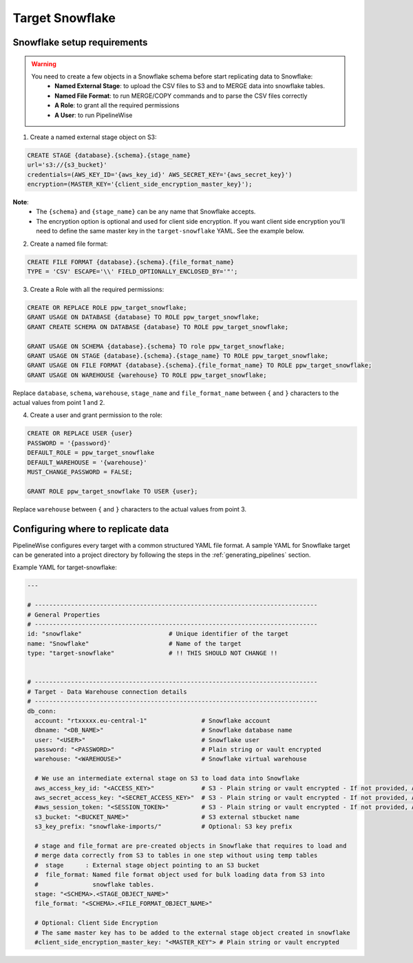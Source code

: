
.. _target-snowflake:

Target Snowflake
----------------


Snowflake setup requirements
''''''''''''''''''''''''''''

.. warning::

  You need to create a few objects in a Snowflake schema before start replicating data to Snowflake:
   * **Named External Stage**: to upload the CSV files to S3 and to MERGE data into snowflake tables.
   * **Named File Format**: to run MERGE/COPY commands and to parse the CSV files correctly
   * **A Role**: to grant all the required permissions
   * **A User**: to run PipelineWise

1. Create a named external stage object on S3:

.. code-block:: bash

    CREATE STAGE {database}.{schema}.{stage_name}
    url='s3://{s3_bucket}'
    credentials=(AWS_KEY_ID='{aws_key_id}' AWS_SECRET_KEY='{aws_secret_key}')
    encryption=(MASTER_KEY='{client_side_encryption_master_key}');

**Note**:
 * The ``{schema}`` and ``{stage_name}`` can be any name that Snowflake accepts.
 * The encryption option is optional and used for client side encryption.
   If you want client side encryption  you'll need to define the same master
   key in the ``target-snowflake`` YAML. See the example below.

2. Create a named file format:

.. code-block:: bash

    CREATE FILE FORMAT {database}.{schema}.{file_format_name}
    TYPE = 'CSV' ESCAPE='\\' FIELD_OPTIONALLY_ENCLOSED_BY='"';

3. Create a Role with all the required permissions:

.. code-block:: bash

    CREATE OR REPLACE ROLE ppw_target_snowflake;
    GRANT USAGE ON DATABASE {database} TO ROLE ppw_target_snowflake;
    GRANT CREATE SCHEMA ON DATABASE {database} TO ROLE ppw_target_snowflake;

    GRANT USAGE ON SCHEMA {database}.{schema} TO role ppw_target_snowflake;
    GRANT USAGE ON STAGE {database}.{schema}.{stage_name} TO ROLE ppw_target_snowflake;
    GRANT USAGE ON FILE FORMAT {database}.{schema}.{file_format_name} TO ROLE ppw_target_snowflake;
    GRANT USAGE ON WAREHOUSE {warehouse} TO ROLE ppw_target_snowflake;

Replace ``database``, ``schema``, ``warehouse``, ``stage_name`` and ``file_format_name``
between ``{`` and ``}`` characters to the actual values from point 1 and 2.


4. Create a user and grant permission to the role:

.. code-block:: bash

    CREATE OR REPLACE USER {user}
    PASSWORD = '{password}'
    DEFAULT_ROLE = ppw_target_snowflake
    DEFAULT_WAREHOUSE = '{warehouse}'
    MUST_CHANGE_PASSWORD = FALSE;

    GRANT ROLE ppw_target_snowflake TO USER {user};

Replace ``warehouse`` between ``{`` and ``}`` characters to the actual values from point 3.

Configuring where to replicate data
'''''''''''''''''''''''''''''''''''

PipelineWise configures every target with a common structured YAML file format.
A sample YAML for Snowflake target can be generated into a project directory by
following the steps in the :ref:`generating_pipelines` section.

Example YAML for target-snowflake:

.. code-block:: bash

    ---

    # ------------------------------------------------------------------------------
    # General Properties
    # ------------------------------------------------------------------------------
    id: "snowflake"                        # Unique identifier of the target
    name: "Snowflake"                      # Name of the target
    type: "target-snowflake"               # !! THIS SHOULD NOT CHANGE !!


    # ------------------------------------------------------------------------------
    # Target - Data Warehouse connection details
    # ------------------------------------------------------------------------------
    db_conn:
      account: "rtxxxxx.eu-central-1"               # Snowflake account
      dbname: "<DB_NAME>"                           # Snowflake database name
      user: "<USER>"                                # Snowflake user
      password: "<PASSWORD>"                        # Plain string or vault encrypted
      warehouse: "<WAREHOUSE>"                      # Snowflake virtual warehouse

      # We use an intermediate external stage on S3 to load data into Snowflake
      aws_access_key_id: "<ACCESS_KEY>"             # S3 - Plain string or vault encrypted - If not provided, AWS_ACCESS_KEY_ID environment variable or IAM role will be used
      aws_secret_access_key: "<SECRET_ACCESS_KEY>"  # S3 - Plain string or vault encrypted - If not provided, AWS_SECRET_ACCESS_KEY environment variable or IAM role will be used
      #aws_session_token: "<SESSION_TOKEN>"         # S3 - Plain string or vault encrypted - If not provided, AWS_SESSION_TOKEN environment variable or IAM role will be used
      s3_bucket: "<BUCKET_NAME>"                    # S3 external stbucket name
      s3_key_prefix: "snowflake-imports/"           # Optional: S3 key prefix

      # stage and file_format are pre-created objects in Snowflake that requires to load and
      # merge data correctly from S3 to tables in one step without using temp tables
      #  stage      : External stage object pointing to an S3 bucket
      #  file_format: Named file format object used for bulk loading data from S3 into
      #               snowflake tables.
      stage: "<SCHEMA>.<STAGE_OBJECT_NAME>"
      file_format: "<SCHEMA>.<FILE_FORMAT_OBJECT_NAME>"
      
      # Optional: Client Side Encryption
      # The same master key has to be added to the external stage object created in snowflake
      #client_side_encryption_master_key: "<MASTER_KEY"> # Plain string or vault encrypted
